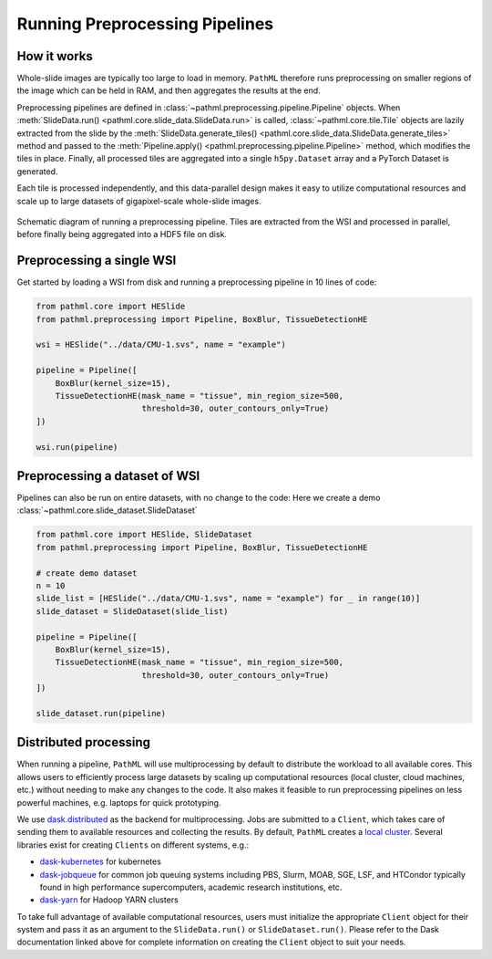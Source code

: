 Running Preprocessing Pipelines
===============================

How it works
------------

Whole-slide images are typically too large to load in memory.
``PathML`` therefore runs preprocessing on smaller regions of the image which can be held in RAM,
and then aggregates the results at the end.

Preprocessing pipelines are defined in :class:`~pathml.preprocessing.pipeline.Pipeline` objects.
When :meth:`SlideData.run() <pathml.core.slide_data.SlideData.run>`
is called, :class:`~pathml.core.tile.Tile` objects are lazily extracted from the slide by the
:meth:`SlideData.generate_tiles() <pathml.core.slide_data.SlideData.generate_tiles>` method and passed to the
:meth:`Pipeline.apply() <pathml.preprocessing.pipeline.Pipeline>` method, which modifies the tiles in place.
Finally, all processed tiles are aggregated into a single ``h5py.Dataset`` array and a PyTorch Dataset is generated.

Each tile is processed independently, and this data-parallel design makes it easy to utilize computational resources
and scale up to large datasets of gigapixel-scale whole-slide images.


.. figure:: _static/images/running_preprocessing_schematic.png
    :alt: schematic diagram of running a preprocessing pipeline
    :scale: 50 %
    :align: center

    Schematic diagram of running a preprocessing pipeline. Tiles are extracted from the WSI and processed
    in parallel, before finally being aggregated into a HDF5 file on disk.


Preprocessing a single WSI
--------------------------

Get started by loading a WSI from disk and running a preprocessing pipeline in 10 lines of code:

.. code-block::

    from pathml.core import HESlide
    from pathml.preprocessing import Pipeline, BoxBlur, TissueDetectionHE

    wsi = HESlide("../data/CMU-1.svs", name = "example")

    pipeline = Pipeline([
        BoxBlur(kernel_size=15),
        TissueDetectionHE(mask_name = "tissue", min_region_size=500,
                          threshold=30, outer_contours_only=True)
    ])

    wsi.run(pipeline)


Preprocessing a dataset of WSI
------------------------------

Pipelines can also be run on entire datasets, with no change to the code:
Here we create a demo :class:`~pathml.core.slide_dataset.SlideDataset`

.. code-block::

    from pathml.core import HESlide, SlideDataset
    from pathml.preprocessing import Pipeline, BoxBlur, TissueDetectionHE

    # create demo dataset
    n = 10
    slide_list = [HESlide("../data/CMU-1.svs", name = "example") for _ in range(10)]
    slide_dataset = SlideDataset(slide_list)

    pipeline = Pipeline([
        BoxBlur(kernel_size=15),
        TissueDetectionHE(mask_name = "tissue", min_region_size=500,
                          threshold=30, outer_contours_only=True)
    ])

    slide_dataset.run(pipeline)


Distributed processing
----------------------

When running a pipeline, ``PathML`` will use multiprocessing by default to distribute the workload to
all available cores. This allows users to efficiently process large datasets by scaling up computational resources
(local cluster, cloud machines, etc.) without needing to make any changes to the code. It also makes it feasible to run
preprocessing pipelines on less powerful machines, e.g. laptops for quick prototyping.

We use dask.distributed_ as the backend for multiprocessing. Jobs are submitted to a ``Client``, which takes care of
sending them to available resources and collecting the results. By default, ``PathML`` creates a `local cluster`_.
Several libraries exist for creating ``Clients`` on different systems, e.g.:

* dask-kubernetes_ for kubernetes
* dask-jobqueue_ for common job queuing systems including PBS, Slurm, MOAB, SGE, LSF, and HTCondor
  typically found in high performance supercomputers, academic research institutions, etc.
* dask-yarn_ for Hadoop YARN clusters

To take full advantage of available computational resources, users must initialize the appropriate ``Client``
object for their system and pass it as an argument to the ``SlideData.run()`` or ``SlideDataset.run()``.
Please refer to the Dask documentation linked above for complete information on creating the ``Client``
object to suit your needs.

.. _dask-yarn: https://yarn.dask.org/
.. _dask.distributed: https://distributed.dask.org/
.. _dask-jobqueue: https://jobqueue.dask.org/
.. _dask-kubernetes: https://kubernetes.dask.org/
.. _local cluster: https://distributed.dask.org/en/latest/api.html#distributed.LocalCluster
